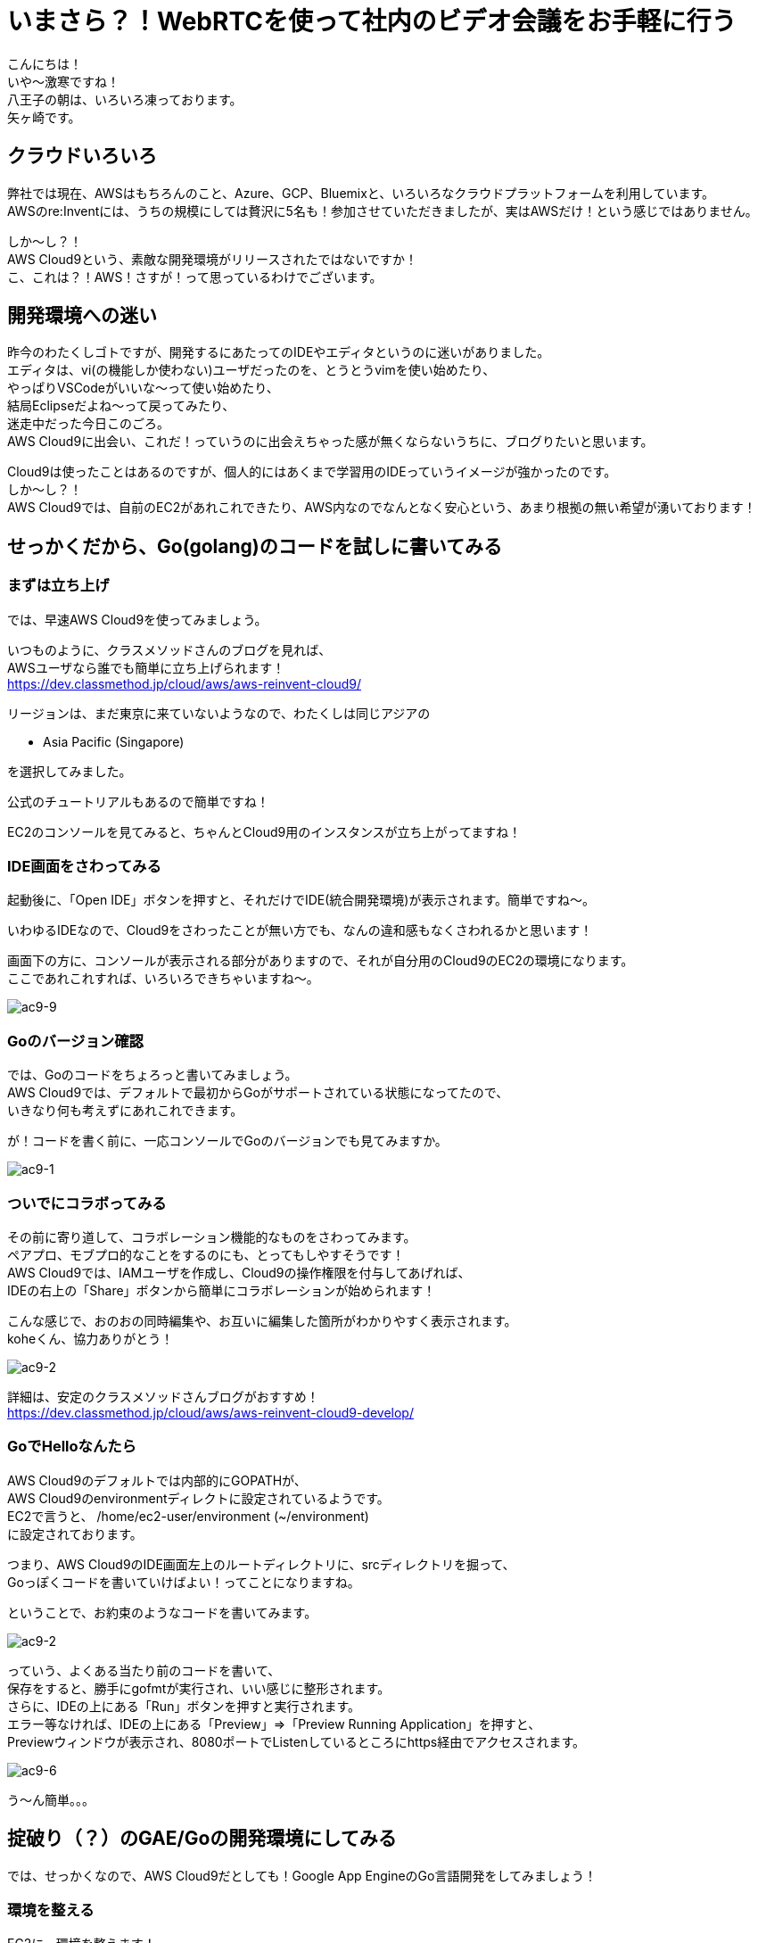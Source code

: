 = いまさら？！WebRTCを使って社内のビデオ会議をお手軽に行う
:published_at: 2018-2-2
:hp-tags: Yagasaki,WebRTC,Video

こんにちは！ +
いや〜激寒ですね！ +
八王子の朝は、いろいろ凍っております。 +
矢ヶ崎です。

== クラウドいろいろ

弊社では現在、AWSはもちろんのこと、Azure、GCP、Bluemixと、いろいろなクラウドプラットフォームを利用しています。 +
AWSのre:Inventには、うちの規模にしては贅沢に5名も！参加させていただきましたが、実はAWSだけ！という感じではありません。

しか〜し？！ +
AWS Cloud9という、素敵な開発環境がリリースされたではないですか！ +
こ、これは？！AWS！さすが！って思っているわけでございます。

== 開発環境への迷い

昨今のわたくしゴトですが、開発するにあたってのIDEやエディタというのに迷いがありました。 +
エディタは、vi(の機能しか使わない)ユーザだったのを、とうとうvimを使い始めたり、 +
やっぱりVSCodeがいいな〜って使い始めたり、 +
結局Eclipseだよね〜って戻ってみたり、 +
迷走中だった今日このごろ。 +
AWS Cloud9に出会い、これだ！っていうのに出会えちゃった感が無くならないうちに、ブログりたいと思います。

Cloud9は使ったことはあるのですが、個人的にはあくまで学習用のIDEっていうイメージが強かったのです。 +
しか〜し？！ +
AWS Cloud9では、自前のEC2があれこれできたり、AWS内なのでなんとなく安心という、あまり根拠の無い希望が湧いております！

== せっかくだから、Go(golang)のコードを試しに書いてみる

=== まずは立ち上げ

では、早速AWS Cloud9を使ってみましょう。

いつものように、クラスメソッドさんのブログを見れば、 +
AWSユーザなら誰でも簡単に立ち上げられます！ +
https://dev.classmethod.jp/cloud/aws/aws-reinvent-cloud9/

リージョンは、まだ東京に来ていないようなので、わたくしは同じアジアの

* Asia Pacific (Singapore)

を選択してみました。

公式のチュートリアルもあるので簡単ですね！

EC2のコンソールを見てみると、ちゃんとCloud9用のインスタンスが立ち上がってますね！

=== IDE画面をさわってみる

起動後に、「Open IDE」ボタンを押すと、それだけでIDE(統合開発環境)が表示されます。簡単ですね〜。

いわゆるIDEなので、Cloud9をさわったことが無い方でも、なんの違和感もなくさわれるかと思います！

画面下の方に、コンソールが表示される部分がありますので、それが自分用のCloud9のEC2の環境になります。 +
ここであれこれすれば、いろいろできちゃいますね〜。

image::/images/yagasaki/awsc9/ac9-9.png[ac9-9]

=== Goのバージョン確認

では、Goのコードをちょろっと書いてみましょう。 +
AWS Cloud9では、デフォルトで最初からGoがサポートされている状態になってたので、 +
いきなり何も考えずにあれこれできます。

が！コードを書く前に、一応コンソールでGoのバージョンでも見てみますか。

image::/images/yagasaki/awsc9/ac9-1.png[ac9-1]


=== ついでにコラボってみる

その前に寄り道して、コラボレーション機能的なものをさわってみます。 +
ペアプロ、モブプロ的なことをするのにも、とってもしやすそうです！ +
AWS Cloud9では、IAMユーザを作成し、Cloud9の操作権限を付与してあげれば、 +
IDEの右上の「Share」ボタンから簡単にコラボレーションが始められます！

こんな感じで、おのおの同時編集や、お互いに編集した箇所がわかりやすく表示されます。 +
koheくん、協力ありがとう！

image::/images/yagasaki/awsc9/ac9-2.png[ac9-2]

詳細は、安定のクラスメソッドさんブログがおすすめ！ +
https://dev.classmethod.jp/cloud/aws/aws-reinvent-cloud9-develop/


=== GoでHelloなんたら

AWS Cloud9のデフォルトでは内部的にGOPATHが、 +
AWS Cloud9のenvironmentディレクトに設定されているようです。 +
EC2で言うと、 /home/ec2-user/environment (~/environment) +
に設定されております。

つまり、AWS Cloud9のIDE画面左上のルートディレクトリに、srcディレクトリを掘って、 +
Goっぽくコードを書いていけばよい！ってことになりますね。

ということで、お約束のようなコードを書いてみます。

image::/images/yagasaki/awsc9/ac9-2.png[ac9-2]

っていう、よくある当たり前のコードを書いて、 +
保存をすると、勝手にgofmtが実行され、いい感じに整形されます。 +
さらに、IDEの上にある「Run」ボタンを押すと実行されます。 +
エラー等なければ、IDEの上にある「Preview」=>「Preview Running Application」を押すと、 +
Previewウィンドウが表示され、8080ポートでListenしているところにhttps経由でアクセスされます。

image::/images/yagasaki/awsc9/ac9-6.png[ac9-6]

う〜ん簡単。。。


== 掟破り（？）のGAE/Goの開発環境にしてみる

では、せっかくなので、AWS Cloud9だとしても！Google App EngineのGo言語開発をしてみましょう！

=== 環境を整える

EC2に、環境を整えます！

Google Cloud SDKの入手先は、こちらを見ていただき、最新のものを利用したほうがよいかもしれません。
https://cloud.google.com/sdk/docs/


==== Google Cloud SDKのインストール
こんな感じです
```
cd ~

sudo yum install python27

wget https://dl.google.com/dl/cloudsdk/channels/rapid/downloads/google-cloud-sdk-170.0.1-linux-x86_64.tar.gz
tar zxpvf ./google-cloud-sdk-170.0.1-linux-x86_64.tar.gz 
./google-cloud-sdk/install.sh
./google-cloud-sdk/bin/gcloud components install app-engine-go
./google-cloud-sdk/bin/gcloud components update
```

==== GOPATH、PATHの設定
.bashrcを編集します
```
# .bashrc

export GOPATH=$HOME/go
export PATH=$PATH:$HOME/.local/bin:$HOME/bin:$HOME/google-cloud-sdk/platform/google_appengine:$GOPATH/bin
```

==== appengineモジュールのインストール
```
go get -u google.golang.org/appengine
```

==== おまけ、goimports

ついでに、コード保存時に、自動的にgoimportsが実行され、importをいい感じにしてもらうようにします。
```
go get -u golang.org/x/tools/cmd/goimports
```

その後、IDE左上の「AWS Cloud9」=>「Open Your Init Script」でinit.jsを開いて、内容を
```
var path = require('path');

var execGoFmt = function execGoFmt(filepath) {
    services.proc.execFile('bash', {
        args: ['-c', '/home/ec2-user/go/bin/goimports -w ' + path.join(services.c9.environmentDir, filepath)]
    }, function (e, a) {
        console.log(e, a);
    });
};

services.save.on('afterSave', function (e) {
    if (e.path && e.path.endsWith('.go')) {
        execGoFmt(e.path);
    }
}, plugin);

services.format.on('format', function (e) {
    if (e.mode !== 'golang') return;
    var tab = e.editor.ace.session.c9doc.tab;
    services.save.save(tab, {}, function () {
        execGoFmt(tab.path);
    });
    return true;
}, plugin);
```
にしておきます。

こちら、参考にさせていただきました。 +
https://qiita.com/koki_cheese/items/a81d90684c21db4863ee

が！AWS Cloud9では、「environmentDir」を使わないとダメとか、 +
GOPATHのとり方がわからないとかあったので、上が無理やり動くようにした版です。 +
どなたか、まっとうなやりかたを教えてください！

=== Helloなんたらを実行してみる

==== 軽くコードを書く

GAE/Goのお約束にしたがい、こんな感じのディレクトリでapp.yamlとgoファイルを書きます。

image::/images/yagasaki/awsc9/ac9-3.png[ac9-3]

image::/images/yagasaki/awsc9/ac9-4.png[ac9-4]

app.yaml
```
runtime: go
api_version: go1

handlers:
  - url: /.*
    script: _go_app
    secure: always
```

main.go
```
package main

import (
	"fmt"
	"net/http"
)

func init() {
	http.HandleFunc("/", handle)
}

func handle(w http.ResponseWriter, r *http.Request) {
	fmt.Fprintf(w, "Hello AWSC9!")
}
```

==== いよいよ実行

IDEの下の方の「+」を押して、「New Run Configuration」を開きます。

image::/images/yagasaki/awsc9/ac9-10.png[ac9-10]

Commandのところに
```
python /home/ec2-user/google-cloud-sdk/platform/google_appengine/dev_appserver.py --skip_sdk_update_check true --host $IP --port $PORT --admin_host $IP --admin_port 8081 /home/ec2-user/environment/src/awsc9test/
```
っていう感じのを入れて、「Run」を押すと、デバッグ用サーバが立ち上がるので、 +
Previewをして、予想通りの文字列が表示されば成功です！

image::/images/yagasaki/awsc9/ac9-8.png[ac9-8]

image::/images/yagasaki/awsc9/ac9-6.png[ac9-6]

image::/images/yagasaki/awsc9/ac9-7.png[ac9-7]

あとは、いい感じに、gcloudコマンドをあれこれしたり、ヤリホですね！


== 心残り

* もっとちゃんと設定をして、AWS Cloud9を利用した快適なGAE開発環境にしたい
* GAEデバッグのadminサーバ(8081ポート)への接続がわからん
* デバッガまわり

https://twitter.com/yaggytter[@Yaggytter] までお教えいただけますと大変うれしいです！

== おしまい

これで、しばらくは快適な開発生活が送れます。 +
EC2の料金はかかってしまいますが、分単位のEC2課金と +
非利用時の自動シャットダウンが相まって、大したコストもかからずに、 +
いつでもどこでも同じ開発環境が使えるということは非常に魅力を感じており、 +
しばらくはAWS Cloud9をメインにバリバリ開発をして行きたいという所存でございます。

==== 最近は、仕事でプログラミングをする機会がめっきり無いとしても！！！

以上
